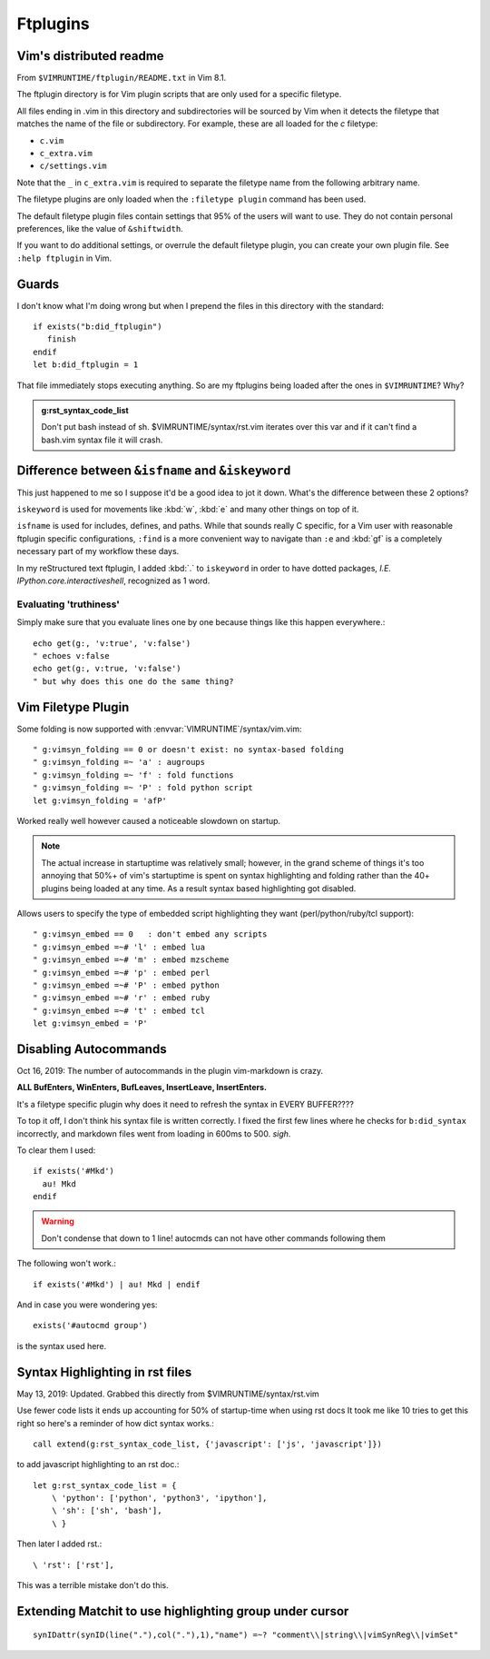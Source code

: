=========
Ftplugins
=========

.. module:: ftplugin
   :synopsis: Filetype specific configurations.


Vim's distributed readme
========================

From ``$VIMRUNTIME/ftplugin/README.txt`` in Vim 8.1.

The ftplugin directory is for Vim plugin scripts that are only used for a
specific filetype.

All files ending in .vim in this directory and subdirectories will be sourced
by Vim when it detects the filetype that matches the name of the file or
subdirectory.
For example, these are all loaded for the `c` filetype:

- ``c.vim``

- ``c_extra.vim``

- ``c/settings.vim``

Note that the ``_`` in ``c_extra.vim`` is required to separate the filetype name
from the following arbitrary name.

The filetype plugins are only loaded when the ``:filetype plugin``
command has been used.

The default filetype plugin files contain settings that 95% of the users will
want to use.  They do not contain personal preferences, like the value of
``&shiftwidth``.

If you want to do additional settings, or overrule the default filetype
plugin, you can create your own plugin file.  See ``:help ftplugin`` in Vim.


Guards
========
I don't know what I'm doing wrong but when I prepend the files in this directory
with the standard::

   if exists("b:did_ftplugin")
      finish
   endif
   let b:did_ftplugin = 1

That file immediately stops executing anything. So are my ftplugins being loaded
after the ones in ``$VIMRUNTIME``? Why?

.. seealso::

   RESTRUCTURED TEXT			*rst.vim* *ft-rst-syntax*
   he rst.vim or ft-rst-syntax or syntax 2600.

.. admonition:: g:rst_syntax_code_list

   Don't put bash instead of sh.
   $VIMRUNTIME/syntax/rst.vim iterates over this var and if it can't find a
   bash.vim syntax file it will crash.


Difference between ``&isfname`` and ``&iskeyword``
==================================================
This just happened to me so I suppose it'd be a good idea to jot it down.
What's the difference between these 2 options?

``iskeyword`` is used for movements like :kbd:`w`, :kbd:`e` and many other
things on top of it.

``isfname`` is used for includes, defines, and paths. While that sounds really
C specific, for a Vim user with reasonable ftplugin specific configurations,
``:find`` is a more convenient way to navigate than ``:e`` and :kbd:`gf` is
a completely necessary part of my workflow these days.

In my reStructured text ftplugin, I added :kbd:`.` to ``iskeyword`` in order
to have dotted packages, *I.E. IPython.core.interactiveshell*, recognized
as 1 word.

.. ***todo***
   keep writing because i still get confused on which is which ALL the time

Evaluating 'truthiness'
-----------------------
Simply make sure that you evaluate lines one by one because things like this
happen everywhere.::

   echo get(g:, 'v:true', 'v:false')
   " echoes v:false
   echo get(g:, v:true, 'v:false')
   " but why does this one do the same thing?


Vim Filetype Plugin
====================
Some folding is now supported with :envvar:`VIMRUNTIME`\/syntax/vim.vim::

   " g:vimsyn_folding == 0 or doesn't exist: no syntax-based folding
   " g:vimsyn_folding =~ 'a' : augroups
   " g:vimsyn_folding =~ 'f' : fold functions
   " g:vimsyn_folding =~ 'P' : fold python script
   let g:vimsyn_folding = 'afP'

Worked really well however caused a noticeable slowdown on startup.

.. note::
   The actual increase in startuptime was relatively small; however,
   in the grand scheme of things it's too annoying that 50%+ of vim's
   startuptime is spent on syntax highlighting and folding rather than the
   40+ plugins being loaded at any time.
   As a result syntax based highlighting got disabled.

Allows users to specify the type of embedded script highlighting they want
(perl/python/ruby/tcl support)::

   " g:vimsyn_embed == 0   : don't embed any scripts
   " g:vimsyn_embed =~# 'l' : embed lua
   " g:vimsyn_embed =~# 'm' : embed mzscheme
   " g:vimsyn_embed =~# 'p' : embed perl
   " g:vimsyn_embed =~# 'P' : embed python
   " g:vimsyn_embed =~# 'r' : embed ruby
   " g:vimsyn_embed =~# 't' : embed tcl
   let g:vimsyn_embed = 'P'


Disabling Autocommands
======================
Oct 16, 2019:
The number of autocommands in the plugin vim-markdown is crazy.

**ALL BufEnters, WinEnters, BufLeaves, InsertLeave, InsertEnters.**

It's a filetype specific plugin why does it need to refresh the syntax in
EVERY BUFFER????

To top it off, I don't think his syntax file is written correctly. I fixed
the first few lines where he checks for ``b:did_syntax`` incorrectly, and
markdown files went from loading in 600ms to 500. *sigh*.

To clear them I used::

  if exists('#Mkd')
    au! Mkd
  endif

.. warning::
   Don't condense that down to 1 line! autocmds can not have other commands
   following them

The following won't work.::

  if exists('#Mkd') | au! Mkd | endif

And in case you were wondering yes::

   exists('#autocmd group')

is the syntax used here.

Syntax Highlighting in rst files
================================
May 13, 2019: Updated. Grabbed this directly from $VIMRUNTIME/syntax/rst.vim

Use fewer code lists it ends up accounting for 50% of startup-time when
using rst docs
It took me like 10 tries to get this right so here's a reminder of how dict
syntax works.::

   call extend(g:rst_syntax_code_list, {'javascript': ['js', 'javascript']})

to add javascript highlighting to an rst doc.::

   let g:rst_syntax_code_list = {
       \ 'python': ['python', 'python3', 'ipython'],
       \ 'sh': ['sh', 'bash'],
       \ }

Then later I added rst.::

    \ 'rst': ['rst'],

This was a terrible mistake don't do this.

Extending Matchit to use highlighting group under cursor
========================================================
::

   synIDattr(synID(line("."),col("."),1),"name") =~? "comment\\|string\\|vimSynReg\\|vimSet"

